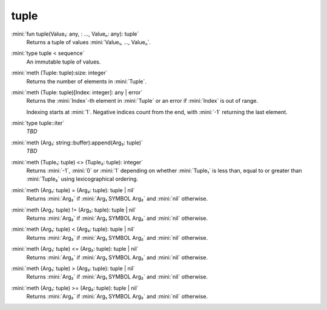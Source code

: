 tuple
=====

:mini:`fun tuple(Value₁: any, : ..., Valueₙ: any): tuple`
   Returns a tuple of values :mini:`Value₁,  ...,  Valueₙ`.


:mini:`type tuple < sequence`
   An immutable tuple of values.


:mini:`meth (Tuple: tuple):size: integer`
   Returns the number of elements in :mini:`Tuple`.


:mini:`meth (Tuple: tuple)[Index: integer]: any | error`
   Returns the :mini:`Index`-th element in :mini:`Tuple` or an error if :mini:`Index` is out of range.

   Indexing starts at :mini:`1`. Negative indices count from the end,  with :mini:`-1` returning the last element.


:mini:`type tuple::iter`
   *TBD*

:mini:`meth (Arg₁: string::buffer):append(Arg₂: tuple)`
   *TBD*

:mini:`meth (Tuple₁: tuple) <> (Tuple₂: tuple): integer`
   Returns :mini:`-1`,  :mini:`0` or :mini:`1` depending on whether :mini:`Tuple₁` is less than,  equal to or greater than :mini:`Tuple₂` using lexicographical ordering.


:mini:`meth (Arg₁: tuple) = (Arg₂: tuple): tuple | nil`
   Returns :mini:`Arg₂` if :mini:`Arg₁ SYMBOL Arg₂` and :mini:`nil` otherwise.


:mini:`meth (Arg₁: tuple) != (Arg₂: tuple): tuple | nil`
   Returns :mini:`Arg₂` if :mini:`Arg₁ SYMBOL Arg₂` and :mini:`nil` otherwise.


:mini:`meth (Arg₁: tuple) < (Arg₂: tuple): tuple | nil`
   Returns :mini:`Arg₂` if :mini:`Arg₁ SYMBOL Arg₂` and :mini:`nil` otherwise.


:mini:`meth (Arg₁: tuple) <= (Arg₂: tuple): tuple | nil`
   Returns :mini:`Arg₂` if :mini:`Arg₁ SYMBOL Arg₂` and :mini:`nil` otherwise.


:mini:`meth (Arg₁: tuple) > (Arg₂: tuple): tuple | nil`
   Returns :mini:`Arg₂` if :mini:`Arg₁ SYMBOL Arg₂` and :mini:`nil` otherwise.


:mini:`meth (Arg₁: tuple) >= (Arg₂: tuple): tuple | nil`
   Returns :mini:`Arg₂` if :mini:`Arg₁ SYMBOL Arg₂` and :mini:`nil` otherwise.



